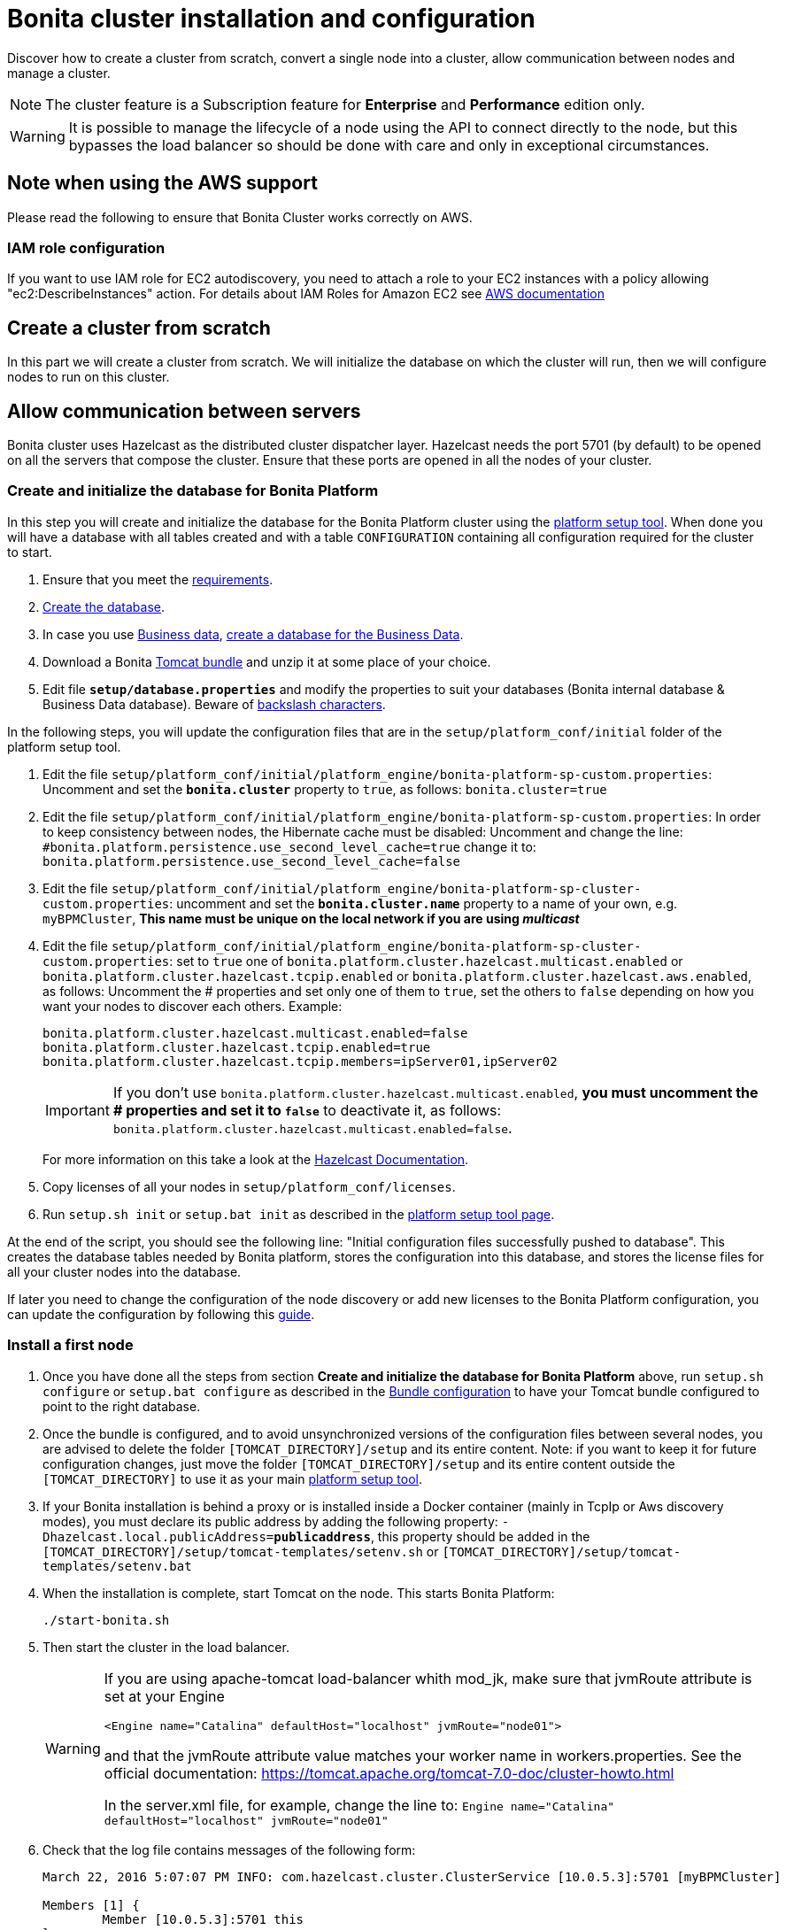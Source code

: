= Bonita cluster installation and configuration
:description: Discover how to create a cluster from scratch, convert a single node into a cluster, allow communication between nodes and manage a cluster.

Discover how to create a cluster from scratch, convert a single node into a cluster, allow communication between nodes and manage a cluster.

[NOTE]
====

The cluster feature is a Subscription feature for *Enterprise* and *Performance* edition only.
====

[WARNING]
====

It is possible to manage the lifecycle of a node using the API to connect directly to the node, but this bypasses the load balancer so should be done with care and only in exceptional circumstances.
====

== Note when using the AWS support

Please read the following to ensure that Bonita Cluster works correctly on AWS.

=== IAM role configuration

If you want to use IAM role for EC2 autodiscovery, you need to attach a role to your EC2 instances with a policy allowing "ec2:DescribeInstances" action. For details about IAM Roles for Amazon EC2 see https://docs.aws.amazon.com/AWSEC2/latest/UserGuide/iam-roles-for-amazon-ec2.html[AWS documentation]

== Create a cluster from scratch

In this part we will create a cluster from scratch. We will initialize the database on which the cluster will run, then we will configure nodes to run on this cluster.

== Allow communication between servers

Bonita cluster uses Hazelcast as the distributed cluster dispatcher layer.
Hazelcast needs the port 5701 (by default) to be opened on all the servers that compose the cluster.
Ensure that these ports are opened in all the nodes of your cluster.

[#create_init_bonita_db]
=== Create and initialize the database for Bonita Platform

In this step you will create and initialize the database for the Bonita Platform cluster using the  xref:bonita-bpm-platform-setup.adoc[platform setup tool].
When done you will have a database with all tables created and with a table `CONFIGURATION` containing all configuration required for the cluster to start.

. Ensure that you meet the  xref:hardware-and-software-requirements.adoc[requirements].
. xref:database-configuration.adoc#database_creation[Create the database].
. In case you use  xref:define-and-deploy-the-bdm.adoc[Business data],  xref:database-configuration.adoc#database_creation[create a database for the Business Data].
. Download a Bonita  xref:tomcat-bundle.adoc[Tomcat bundle] and unzip it at some place of your choice.
. Edit file *`setup/database.properties`* and modify the properties to suit your databases (Bonita internal database & Business Data database). Beware of  xref:bonita-bpm-platform-setup.adoc#backslash_support[backslash characters].

In the following steps, you will update the configuration files that are in the `setup/platform_conf/initial` folder of the platform setup tool.

. Edit the file `setup/platform_conf/initial/platform_engine/bonita-platform-sp-custom.properties`: Uncomment and set the *`bonita.cluster`* property to `true`, as follows: `bonita.cluster=true`
. Edit the file `setup/platform_conf/initial/platform_engine/bonita-platform-sp-custom.properties`: +++<a id="disable-hibernate-cache">++++++</a>+++In order to keep consistency between nodes, the Hibernate cache must be disabled:
Uncomment and change the line:
      `#bonita.platform.persistence.use_second_level_cache=true`
    change it to:
      `bonita.platform.persistence.use_second_level_cache=false`
. Edit the file `setup/platform_conf/initial/platform_engine/bonita-platform-sp-cluster-custom.properties`: uncomment and set the *`bonita.cluster.name`* property to a name of your own, e.g. `myBPMCluster`, *This name must be unique on the local network if you are using _multicast_*
. Edit the file `setup/platform_conf/initial/platform_engine/bonita-platform-sp-cluster-custom.properties`: set to `true` one of `bonita.platform.cluster.hazelcast.multicast.enabled` or `bonita.platform.cluster.hazelcast.tcpip.enabled` or `bonita.platform.cluster.hazelcast.aws.enabled`, as follows:
Uncomment the # properties and set only one of them to `true`, set the others to `false` depending on how you want your nodes to discover each others.
Example:
+
[source,properties]
----
bonita.platform.cluster.hazelcast.multicast.enabled=false
bonita.platform.cluster.hazelcast.tcpip.enabled=true
bonita.platform.cluster.hazelcast.tcpip.members=ipServer01,ipServer02
----
+
IMPORTANT: If you don't use `bonita.platform.cluster.hazelcast.multicast.enabled`, *you must uncomment the # properties and set it to `false`* to deactivate it, as follows: `bonita.platform.cluster.hazelcast.multicast.enabled=false`.
+
For more information on this take a look at the  http://docs.hazelcast.org/docs/3.4/manual/html-single/hazelcast-documentation.html#hazelcast-cluster-discovery[Hazelcast Documentation].

. Copy licenses of all your nodes in `setup/platform_conf/licenses`.
. Run `setup.sh init` or `setup.bat init` as described in the  xref:bonita-bpm-platform-setup.adoc#init_platform_conf[platform setup tool page].

At the end of the script, you should see the following line: "Initial configuration files successfully pushed to database".
This creates the database tables needed by Bonita platform, stores the configuration into this database, and stores the license files for all your cluster nodes into the database.

If later you need to change the configuration of the node discovery or add new licenses to the Bonita Platform configuration, you can update the configuration by following this  xref:bonita-bpm-platform-setup.adoc#update_platform_conf[guide].

[#install_first_node]
=== Install a first node

. Once you have done all the steps from section *Create and initialize the database for Bonita Platform* above,  run `setup.sh configure` or `setup.bat configure` as described in the  xref:bonita-bpm-platform-setup.adoc#run_bundle_configure[Bundle configuration] to have your Tomcat bundle configured to point to the right database.
. Once the bundle is configured, and to avoid unsynchronized versions of the configuration files between several nodes, you are advised to delete
the folder `[TOMCAT_DIRECTORY]/setup` and its entire content.
Note:  if you want to keep it for future configuration changes, just move the folder `[TOMCAT_DIRECTORY]/setup` and its entire content outside the `[TOMCAT_DIRECTORY]`
to use it as your main   xref:bonita-bpm-platform-setup.adoc#init_platform_conf[platform setup tool].
. If your Bonita installation is behind a proxy or is installed inside a Docker container (mainly in TcpIp or Aws
discovery modes), you must declare its public address by adding the following property:
`-Dhazelcast.local.publicAddress=*publicaddress*`, this property should be added in the `[TOMCAT_DIRECTORY]/setup/tomcat-templates/setenv.sh` or `[TOMCAT_DIRECTORY]/setup/tomcat-templates/setenv.bat`
. When the installation is complete, start Tomcat on the node. This starts Bonita Platform:
+
[source,bash]
----
./start-bonita.sh
----
+
. Then start the cluster in the load balancer.
+
[WARNING]
====
If you are using apache-tomcat load-balancer whith mod_jk, make sure that jvmRoute attribute is set at your Engine
[source,xml]
----
<Engine name="Catalina" defaultHost="localhost" jvmRoute="node01">
----
and that the jvmRoute attribute value matches your worker name in workers.properties. See the official documentation:
https://tomcat.apache.org/tomcat-7.0-doc/cluster-howto.html

In the server.xml file, for example, change the line to: `Engine name="Catalina" defaultHost="localhost" jvmRoute="node01"`
====
+
. Check that the log file contains messages of the following form:
+
[source,log]
----
March 22, 2016 5:07:07 PM INFO: com.hazelcast.cluster.ClusterService [10.0.5.3]:5701 [myBPMCluster]

Members [1] {
        Member [10.0.5.3]:5701 this
}
[...]
March 22, 2016 5:09:18 PM INFO: org.apache.catalina.startup.Catalina start Server startup in 30333 ms
----
+
+

. Then deploy a basic process and check that it runs correctly, to validate the installation.

=== Add a node to the cluster

You can add a new node to a cluster without interrupting service on the existing nodes.

. Copy the entire Tomcat directory to another machine.
. If Hazelcast Node discovery is configured with TCP, update the configuration in database using the  xref:bonita-bpm-platform-setup.adoc[platform setup tool], as follows:
 .. Run the `setup.sh pull` or `setup.bat pull`. This will retrieve the configuration of your platform under `platform_conf/current` folder.
 .. Edit the file `platform_conf/current/platform_engine/bonita-platform-sp-cluster-custom.properties` and add the node to the list of members as follows for example: `bonita.platform.cluster.hazelcast.tcpip.members=ipServer01,ipServer02,ipServer03`
. Start the Tomcat on the new node, running `./start-bonita.sh` script
. Update the load balancer configuration to include the new node.
The log file will contain messages of the following form:
+
[source,log]
----
March 22, 2016 5:12:53 PM INFO: com.hazelcast.cluster.ClusterService [10.0.5.17]:5701 [myBPMCluster]

Members [2] {
        Member [10.0.5.3]:5701
        Member [10.0.5.17]:5701 this
}
[...]
March 22, 2016 5:12:28 PM INFO: org.apache.coyote.http11.Http11Protocol start Starting Coyote HTTP/1.1 on http-7280
March 22, 2016 5:12:28 PM INFO: org.apache.catalina.startup.Catalina start Server startup in 30333 ms
----
+

In the log, you can see how many nodes are in the cluster, and their IP addresses and port number. This node that has been started is indicated by `this`.
The new node is now available to perform work as directed by the load balancer.

== Convert a single node installation into a cluster

In this case you already have a Bonita Platform running as single node installation, you will change the configuration to make it able to have multiple nodes.

=== Update the configuration in database

Some properties of the Bonita Platform needs to be changed, through  xref:bonita-bpm-platform-setup.adoc[Bonita platform setup tool], in order to make your installation work as a cluster node.

* Download Bonita xref:tomcat-bundle.adoc[Tomcat bundle], that contains the platform setup tool, and unzip it at some place of your choice.
* Go into the `setup` folder: `cd ./setup/`
* Configure the Setup Tool as described in the  xref:bonita-bpm-platform-setup.adoc[platform setup tool page]
* Run the `setup.sh pull` or `setup.bat pull`. This will retrieve the configuration of your platform under `platform_conf/current` folder.
* Update configuration files that are in the `platform_conf/current` folder of the platform setup tool.
 ** In `platform_engine/bonita-platform-sp-custom.properties`
  *** uncomment and set the *`bonita.cluster`* property to `true`.
 ** In `platform_engine/bonita-platform-sp-cluster-custom.properties`
  *** uncomment and set the *`bonita.cluster.name`* property to a name of your own, e.g. `myBPMCluster`, *This name must be unique on the local network if you are using _multicast_*
  *** set one of `bonita.platform.cluster.hazelcast.multicast.enabled`, `bonita.platform.cluster.hazelcast.tcpip.enabled` and `bonita.platform.cluster.hazelcast.aws.enabled` to `true`:
  uncomment the # properties and set only one of them to `true`, set the others to `false` depending on how you want your nodes to discover each others,
  for more information on this take a look at the http://docs.hazelcast.org/docs/3.4/manual/html-single/index.html#discovering-cluster-members[Hazelcast Documentation].
 ** In `platform_engine/bonita-platform-sp-custom.properties`: In order to keep consistency between nodes, the Hibernate cache must be disabled:

Uncomment and change the line:
    `#bonita.platform.persistence.use_second_level_cache=true`
  change it to:
    `bonita.platform.persistence.use_second_level_cache=false`
* Copy licenses of all your nodes in `platform_conf/licenses`
* Run the `setup.sh push` or `setup.bat push`. This will update in database the configuration of your platform.

=== Configure nodes to run on this cluster

The configuration of the node you were using is still valid. You should be able to run it without any issue.

If your Bonita installation is behind a proxy or is installed inside a Docker container, please refer to the

<<install_first_node,Install a first node part>>.

== Cluster management

=== Stop a node

Simply run `./stop-bonita.sh` script.

=== Remove a node from a cluster

This section explains how to perform a planned shutdown and remove a node from the cluster.

. Update the load balancer configuration so that no further work is directed to the node. All work that is already in progress on the node that will be shutdown
will continue until completion. Do not remove the node completely, because the load balancer needs to be informed when current work is finished.
. Allow current activity instances to complete.
. Stop the Tomcat server: run `./stop-bonita.sh`
. Update the load balancer to remove the node from the cluster.

The node is now removed from the cluster.

=== Dismantle a cluster

To dismantle a cluster:

. Disable processes.
. Allow current activity instances to complete.
. When each node has finished executing, stop it.
. When all nodes have been stopped, update the load balancer to remove the cluster.

The individual nodes can now be used as standalone Bonita server, provided the following change in the configuration is done:
Update file `bonita-platform-sp-custom.properties` located in the `platform_engine` folder of the configuration, use the  xref:bonita-bpm-platform-setup.adoc#configuration_files[platform setup tool] to update it and set back the *`bonita.cluster`* property to *`false`*.

See xref:bonita-bpm-platform-setup.adoc#updating_configuration[How to update a Bonita Tomcat Bundle configuration] for more details on updating the configuration.

=== Managing the cluster with Hazelcast

As said before, Bonita cluster uses Hazelcast as the distributed cluster dispatcher layer. Therefore you can use the Hazelcast tools to manage the cluster topology.
See the http://www.hazelcast.com/docs.jsp[Hazelcast documentation] for details.

Note that a Bonita cluster uses multicast for discovery by default. You can disable this in Hazelcast.
If you are using multicast, you must ensure that your production environment is insulated from any test environment that might also contain cluster nodes.
This is to ensure the nodes do not discover each other on the network, if they are not supposed to run inside the same cluster.

It is possible to have more than one cluster on the same network. In this case, you must configure the cluster names to be sure that it is clear which node belongs to which cluster.
You can configure the cluster name through Hazelcast or by updating `bonita-platform-sp-custom.properties` located in the `platform_engine` folder of the configuration, use the  xref:bonita-bpm-platform-setup.adoc#configuration_files[platform setup tool] to update it.

== image:images/troubleshooting.png[troubleshooting-icon] Troubleshooting

*Symptom*: I regularly get this warning message when 2 or more nodes are started in cluster:

[source,log]
----
2016-06-13 11:41:22.783 +0200 WARNING: org.bonitasoft.engine.scheduler.impl.BonitaJobStoreCMT This scheduler instance (...) is still active but was recovered by another instance in the cluster.  This may cause inconsistent behavior.
----

*Root cause*:
The clocks of the servers are not synchronized.

*Resolution*:
The system time of all cluster nodes must be maintained in synchronization with time servers.
It is a good idea to have also the db server system time synchronized too.
Synchronize the system time of all nodes and restart application servers.
